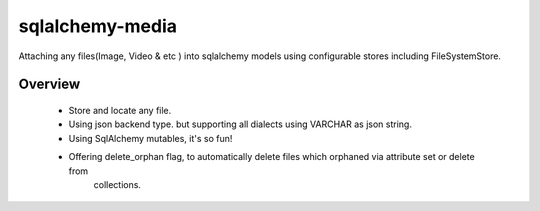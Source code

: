 sqlalchemy-media
================


.. image:: http://img.shields.io/pypi/v/sqlalchemy-media.svg
     :target: https://pypi.python.org/pypi/sqlalchemy-media

.. image:: https://requires.io/github/pylover/sqlalchemy-media/requirements.svg?branch=master
     :target: https://requires.io/github/pylover/sqlalchemy-media/requirements/?branch=master
     :alt: Requirements Status

.. image:: https://travis-ci.org/pylover/sqlalchemy-media.svg?branch=master
     :target: https://travis-ci.org/pylover/sqlalchemy-media

.. image:: https://coveralls.io/repos/github/pylover/sqlalchemy-media/badge.svg?branch=master
     :target: https://coveralls.io/github/pylover/sqlalchemy-media?branch=master

.. image:: https://img.shields.io/badge/license-GPLv3-brightgreen.svg
     :target: https://github.com/pylover/sqlalchemy-media/blob/master/LICENSE



Attaching any files(Image, Video & etc ) into sqlalchemy models using configurable stores including FileSystemStore.


Overview
--------

 - Store and locate any file.
 - Using json backend type. but supporting all dialects using VARCHAR as json string.
 - Using SqlAlchemy mutables, it's so fun!
 - Offering delete_orphan flag, to automatically delete files which orphaned via attribute set or delete from 
    collections.
